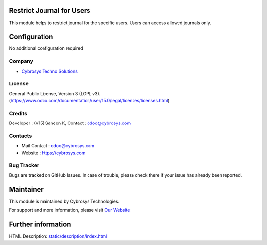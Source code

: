 .. image:: https://img.shields.io/badge/license-LGPL--3-green.svg
    :target: https://www.odoo.com/documentation/user/15.0/legal/licenses/licenses.html
    :alt: License: LGPL-3

Restrict Journal for Users
==========================
This module helps to restrict journal for the specific users. Users can access allowed journals only.

Configuration
=============
No additional configuration required

Company
-------
* `Cybrosys Techno Solutions <https://cybrosys.com/>`__

License
-------
General Public License, Version 3 (LGPL v3).
(https://www.odoo.com/documentation/user/15.0/legal/licenses/licenses.html)

Credits
-------
Developer : (V15) Saneen K, Contact : odoo@cybrosys.com

Contacts
--------
* Mail Contact : odoo@cybrosys.com
* Website : https://cybrosys.com

Bug Tracker
-----------
Bugs are tracked on GitHub Issues. In case of trouble, please check there if
your issue has already been reported.

Maintainer
==========
.. image:: https://cybrosys.com/images/logo.png
   :target: https://cybrosys.com

This module is maintained by Cybrosys Technologies.

For support and more information, please visit `Our Website <https://cybrosys.com/>`__

Further information
===================
HTML Description: `<static/description/index.html>`__

